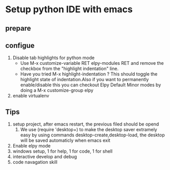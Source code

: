 * Setup python IDE with emacs
** prepare
** configue
   1. Disable tab highlights for python mode
      - Use M-x customize-variable RET elpy-modules RET and remove the checkbox from the "highlight indentation" line.
      - Have you tried M-x highlight-indentation ? This should toggle the highlight state of indentation.Also if you want to permanently enable/disable this you can checkout Elpy Default Minor modes by doing a M-x customize-group elpy
   2. enable virtualenv
      

** Tips
   1. setup project, after emacs restart, the previous filed should be opend
      1. We use (require 'desktop+) to make the desktop saver extramely easy 
         by using commands desktop-create,desktop-load, the desktop will be saved automaticly when emacs exit
   2. Enable elpy mode
   3. windows setup, 1 for help, 1 for code, 1 for shell
   4. interactive develop and debug
   5. code navagation skill
      